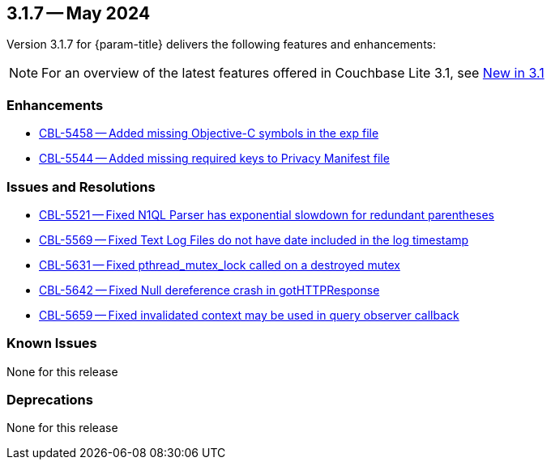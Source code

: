 [#maint-3-1-7]
== 3.1.7 -- May 2024

Version 3.1.7 for {param-title} delivers the following features and enhancements:

NOTE: For an overview of the latest features offered in Couchbase Lite 3.1, see xref:ROOT:cbl-whatsnew.adoc[New in 3.1]


=== Enhancements

* https://issues.couchbase.com/browse/CBL-5458[CBL-5458 -- Added missing Objective-C symbols in the exp file]

* https://issues.couchbase.com/browse/CBL-5544[CBL-5544 -- Added missing required keys to Privacy Manifest file]

=== Issues and Resolutions

* https://issues.couchbase.com/browse/CBL-5521[CBL-5521 -- Fixed N1QL Parser has exponential slowdown for redundant parentheses]

* https://issues.couchbase.com/browse/CBL-5569[CBL-5569 -- Fixed Text Log Files do not have date included in the log timestamp]

* https://issues.couchbase.com/browse/CBL-5631[CBL-5631 -- Fixed pthread_mutex_lock called on a destroyed mutex]

* https://issues.couchbase.com/browse/CBL-5642[CBL-5642 -- Fixed Null dereference crash in gotHTTPResponse]

* https://issues.couchbase.com/browse/CBL-5659[CBL-5659 -- Fixed invalidated context may be used in query observer callback]

=== Known Issues

None for this release

=== Deprecations

None for this release
